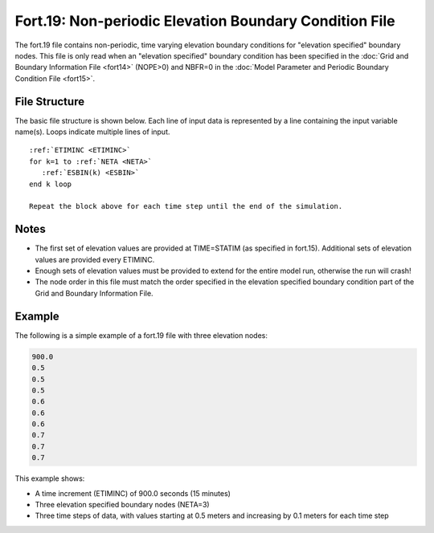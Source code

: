 Fort.19: Non-periodic Elevation Boundary Condition File
=======================================================

The fort.19 file contains non-periodic, time varying elevation boundary conditions for "elevation specified" boundary nodes. This file is only read when an "elevation specified" boundary condition has been specified in the :doc:`Grid and Boundary Information File <fort14>` (NOPE>0) and NBFR=0 in the :doc:`Model Parameter and Periodic Boundary Condition File <fort15>`.

File Structure
--------------

The basic file structure is shown below. Each line of input data is represented by a line containing the input variable name(s). Loops indicate multiple lines of input.

.. parsed-literal::

   :ref:`ETIMINC <ETIMINC>`
   for k=1 to :ref:`NETA <NETA>`
      :ref:`ESBIN(k) <ESBIN>`
   end k loop

   Repeat the block above for each time step until the end of the simulation.

Notes
-----

* The first set of elevation values are provided at TIME=STATIM (as specified in fort.15). Additional sets of elevation values are provided every ETIMINC.
* Enough sets of elevation values must be provided to extend for the entire model run, otherwise the run will crash!
* The node order in this file must match the order specified in the elevation specified boundary condition part of the Grid and Boundary Information File.

Example
-------

The following is a simple example of a fort.19 file with three elevation nodes:

.. code-block:: none

   900.0
   0.5
   0.5
   0.5
   0.6
   0.6
   0.6
   0.7
   0.7
   0.7

This example shows:

* A time increment (ETIMINC) of 900.0 seconds (15 minutes)
* Three elevation specified boundary nodes (NETA=3)
* Three time steps of data, with values starting at 0.5 meters and increasing by 0.1 meters for each time step
